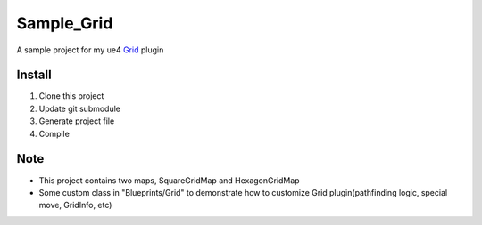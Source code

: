 Sample_Grid
===========

A sample project for my ue4 Grid_ plugin

.. image:: https://github.com/jinyuliao/Grid/blob/master/Resources/grid.png?raw=true

Install
-------

#. Clone this project
#. Update git submodule
#. Generate project file
#. Compile

Note
----

* This project contains two maps, SquareGridMap and HexagonGridMap
* Some custom class in "Blueprints/Grid" to demonstrate how to customize Grid plugin(pathfinding logic, special move, GridInfo, etc)

.. _Grid: https://github.com/jinyuliao/Grid